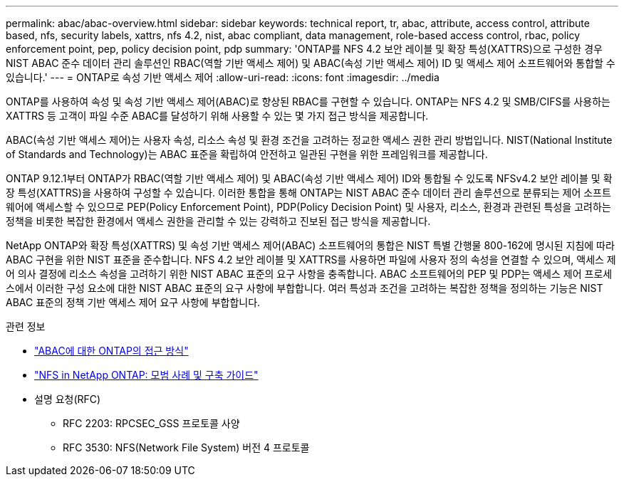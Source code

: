 ---
permalink: abac/abac-overview.html 
sidebar: sidebar 
keywords: technical report, tr, abac, attribute, access control, attribute based, nfs, security labels, xattrs, nfs 4.2, nist, abac compliant, data management, role-based access control, rbac, policy enforcement point, pep, policy decision point, pdp 
summary: 'ONTAP를 NFS 4.2 보안 레이블 및 확장 특성(XATTRS)으로 구성한 경우 NIST ABAC 준수 데이터 관리 솔루션인 RBAC(역할 기반 액세스 제어) 및 ABAC(속성 기반 액세스 제어) ID 및 액세스 제어 소프트웨어와 통합할 수 있습니다.' 
---
= ONTAP로 속성 기반 액세스 제어
:allow-uri-read: 
:icons: font
:imagesdir: ../media


[role="lead"]
ONTAP를 사용하여 속성 및 속성 기반 액세스 제어(ABAC)로 향상된 RBAC를 구현할 수 있습니다. ONTAP는 NFS 4.2 및 SMB/CIFS를 사용하는 XATTRS 등 고객이 파일 수준 ABAC를 달성하기 위해 사용할 수 있는 몇 가지 접근 방식을 제공합니다.

ABAC(속성 기반 액세스 제어)는 사용자 속성, 리소스 속성 및 환경 조건을 고려하는 정교한 액세스 권한 관리 방법입니다. NIST(National Institute of Standards and Technology)는 ABAC 표준을 확립하여 안전하고 일관된 구현을 위한 프레임워크를 제공합니다.

ONTAP 9.12.1부터 ONTAP가 RBAC(역할 기반 액세스 제어) 및 ABAC(속성 기반 액세스 제어) ID와 통합될 수 있도록 NFSv4.2 보안 레이블 및 확장 특성(XATTRS)을 사용하여 구성할 수 있습니다. 이러한 통합을 통해 ONTAP는 NIST ABAC 준수 데이터 관리 솔루션으로 분류되는 제어 소프트웨어에 액세스할 수 있으므로 PEP(Policy Enforcement Point), PDP(Policy Decision Point) 및 사용자, 리소스, 환경과 관련된 특성을 고려하는 정책을 비롯한 복잡한 환경에서 액세스 권한을 관리할 수 있는 강력하고 진보된 접근 방식을 제공합니다.

NetApp ONTAP와 확장 특성(XATTRS) 및 속성 기반 액세스 제어(ABAC) 소프트웨어의 통합은 NIST 특별 간행물 800-162에 명시된 지침에 따라 ABAC 구현을 위한 NIST 표준을 준수합니다. NFS 4.2 보안 레이블 및 XATTRS를 사용하면 파일에 사용자 정의 속성을 연결할 수 있으며, 액세스 제어 의사 결정에 리소스 속성을 고려하기 위한 NIST ABAC 표준의 요구 사항을 충족합니다. ABAC 소프트웨어의 PEP 및 PDP는 액세스 제어 프로세스에서 이러한 구성 요소에 대한 NIST ABAC 표준의 요구 사항에 부합합니다. 여러 특성과 조건을 고려하는 복잡한 정책을 정의하는 기능은 NIST ABAC 표준의 정책 기반 액세스 제어 요구 사항에 부합합니다.

.관련 정보
* link:../abac/abac-approaches.html["ABAC에 대한 ONTAP의 접근 방식"]
* link:https://www.netapp.com/media/10720-tr-4067.pdf["NFS in NetApp ONTAP: 모범 사례 및 구축 가이드"^]
* 설명 요청(RFC)
+
** RFC 2203: RPCSEC_GSS 프로토콜 사양
** RFC 3530: NFS(Network File System) 버전 4 프로토콜



